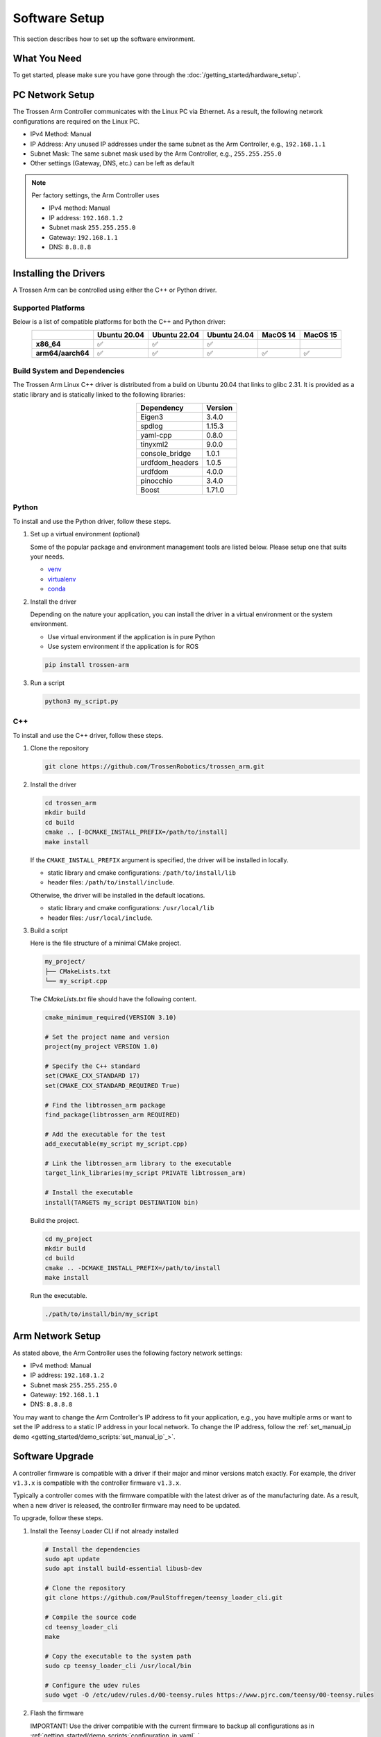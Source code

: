 ==============
Software Setup
==============

This section describes how to set up the software environment.

What You Need
=============

To get started, please make sure you have gone through the :doc:`/getting_started/hardware_setup`.

PC Network Setup
================

The Trossen Arm Controller communicates with the Linux PC via Ethernet.
As a result, the following network configurations are required on the Linux PC.

-   IPv4 Method: Manual
-   IP Address: Any unused IP addresses under the same subnet as the Arm Controller, e.g., ``192.168.1.1``
-   Subnet Mask: The same subnet mask used by the Arm Controller, e.g., ``255.255.255.0``
-   Other settings (Gateway, DNS, etc.) can be left as default

.. note::

    Per factory settings, the Arm Controller uses

    -   IPv4 method: Manual
    -   IP address: ``192.168.1.2``
    -   Subnet mask ``255.255.255.0``
    -   Gateway: ``192.168.1.1``
    -   DNS: ``8.8.8.8``

Installing the Drivers
======================

A Trossen Arm can be controlled using either the C++ or Python driver.

Supported Platforms
-------------------

Below is a list of compatible platforms for both the C++ and Python driver:

.. list-table::
    :align: center
    :header-rows: 1
    :class: centered-table

    * -
      - Ubuntu 20.04
      - Ubuntu 22.04
      - Ubuntu 24.04
      - MacOS 14
      - MacOS 15
    * - **x86_64**
      - ✅
      - ✅
      - ✅
      -
      -
    * - **arm64/aarch64**
      - ✅
      - ✅
      - ✅
      - ✅
      - ✅

Build System and Dependencies
-----------------------------

The Trossen Arm Linux C++ driver is distributed from a build on Ubuntu 20.04 that links to glibc 2.31.
It is provided as a static library and is statically linked to the following libraries:

.. list-table::
    :align: center
    :header-rows: 1
    :class: centered-table

    * - Dependency
      - Version
    * - Eigen3
      - 3.4.0
    * - spdlog
      - 1.15.3
    * - yaml-cpp
      - 0.8.0
    * - tinyxml2
      - 9.0.0
    * - console_bridge
      - 1.0.1
    * - urdfdom_headers
      - 1.0.5
    * - urdfdom
      - 4.0.0
    * - pinocchio
      - 3.4.0
    * - Boost
      - 1.71.0

Python
------

To install and use the Python driver, follow these steps.

#.  Set up a virtual environment (optional)

    Some of the popular package and environment management tools are listed below.
    Please setup one that suits your needs.

    -   `venv <https://docs.python.org/3/library/venv.html>`_
    -   `virtualenv <https://virtualenv.pypa.io/en/latest/installation.html>`_
    -   `conda <https://docs.conda.io/projects/conda/en/stable/user-guide/getting-started.html>`_

#.  Install the driver

    Depending on the nature your application, you can install the driver in a virtual environment or the system environment.

    -   Use virtual environment if the application is in pure Python
    -   Use system environment if the application is for ROS

    .. code-block:: bash

        pip install trossen-arm

#.  Run a script

    .. code-block:: bash

        python3 my_script.py

C++
---

To install and use the C++ driver, follow these steps.

#.  Clone the repository

    .. code-block:: bash

        git clone https://github.com/TrossenRobotics/trossen_arm.git

#.  Install the driver

    .. code-block:: bash

        cd trossen_arm
        mkdir build
        cd build
        cmake .. [-DCMAKE_INSTALL_PREFIX=/path/to/install]
        make install

    If the ``CMAKE_INSTALL_PREFIX`` argument is specified, the driver will be installed in locally.

    -   static library and cmake configurations: ``/path/to/install/lib``
    -   header files: ``/path/to/install/include``.

    Otherwise, the driver will be installed in the default locations.

    -   static library and cmake configurations: ``/usr/local/lib``
    -   header files: ``/usr/local/include``.

#.  Build a script

    Here is the file structure of a minimal CMake project.

    .. code-block:: bash

        my_project/
        ├── CMakeLists.txt
        └── my_script.cpp

    The `CMakeLists.txt` file should have the following content.

    .. code-block:: cmake

        cmake_minimum_required(VERSION 3.10)

        # Set the project name and version
        project(my_project VERSION 1.0)

        # Specify the C++ standard
        set(CMAKE_CXX_STANDARD 17)
        set(CMAKE_CXX_STANDARD_REQUIRED True)

        # Find the libtrossen_arm package
        find_package(libtrossen_arm REQUIRED)

        # Add the executable for the test
        add_executable(my_script my_script.cpp)

        # Link the libtrossen_arm library to the executable
        target_link_libraries(my_script PRIVATE libtrossen_arm)

        # Install the executable
        install(TARGETS my_script DESTINATION bin)

    Build the project.

    .. code-block:: bash

        cd my_project
        mkdir build
        cd build
        cmake .. -DCMAKE_INSTALL_PREFIX=/path/to/install
        make install

    Run the executable.

    .. code-block:: bash

        ./path/to/install/bin/my_script

Arm Network Setup
=================

As stated above, the Arm Controller uses the following factory network settings:

-   IPv4 method: Manual
-   IP address: ``192.168.1.2``
-   Subnet mask ``255.255.255.0``
-   Gateway: ``192.168.1.1``
-   DNS: ``8.8.8.8``

You may want to change the Arm Controller's IP address to fit your application, e.g., you have multiple arms or want to set the IP address to a static IP address in your local network.
To change the IP address, follow the :ref:`set_manual_ip demo <getting_started/demo_scripts:`set_manual_ip`_>`.

Software Upgrade
================

A controller firmware is compatible with a driver if their major and minor versions match exactly.
For example, the driver ``v1.3.x`` is compatible with the controller firmware ``v1.3.x``.

Typically a controller comes with the firmware compatible with the latest driver as of the manufacturing date.
As a result, when a new driver is released, the controller firmware may need to be updated.

To upgrade, follow these steps.

#.  Install the Teensy Loader CLI if not already installed

    .. code:: bash

        # Install the dependencies
        sudo apt update
        sudo apt install build-essential libusb-dev

        # Clone the repository
        git clone https://github.com/PaulStoffregen/teensy_loader_cli.git

        # Compile the source code
        cd teensy_loader_cli
        make

        # Copy the executable to the system path
        sudo cp teensy_loader_cli /usr/local/bin

        # Configure the udev rules
        sudo wget -O /etc/udev/rules.d/00-teensy.rules https://www.pjrc.com/teensy/00-teensy.rules

#.  Flash the firmware

    IMPORTANT! Use the driver compatible with the current firmware to backup all configurations as in :ref:`getting_started/demo_scripts:`configuration_in_yaml`_`.

    Connect the controller to the Linux PC with a USB to micro-USB cable.

    Download the new firmware at :doc:`/downloads`.

    Unzip and flash the new firmware using the following commands.

    .. code:: bash

        # Unzip the firmware
        unzip firmware-wxai_v0.zip

        # Flash the firmware
        teensy_loader_cli --mcu=TEENSY41 -s firmware-wxai_v0.hex

.. warning::

    The expected behavior of :doc:`/getting_started/configuration` through a firmware upgrade is as follows.

    -   Upgrade, e.g., from ``v1.8.x`` to ``v1.9.x``

        -   Fields compatible with the new firmware will be retained.
        -   Fields added in the new firmware will be set to default values.

    -   Downgrade, e.g., from ``v1.9.x`` to ``v1.8.x``

        -   STRONGLY NOT RECOMMENDED
        -   All fields will be reset to default values.
        -   Default values of arm-specific fields calibrated at manufacturing, e.g., :class:`trossen_arm::JointCharacteristic`, will be replaced by one-size-fits-all values leading to degraded performance.

Video Overview
==============

.. youtube:: XoD0Zj9VfFk
    :align: center

What's Next
===========

After setting up the software, let's :doc:`configure </getting_started/configuration>` the arm for your specific application.
